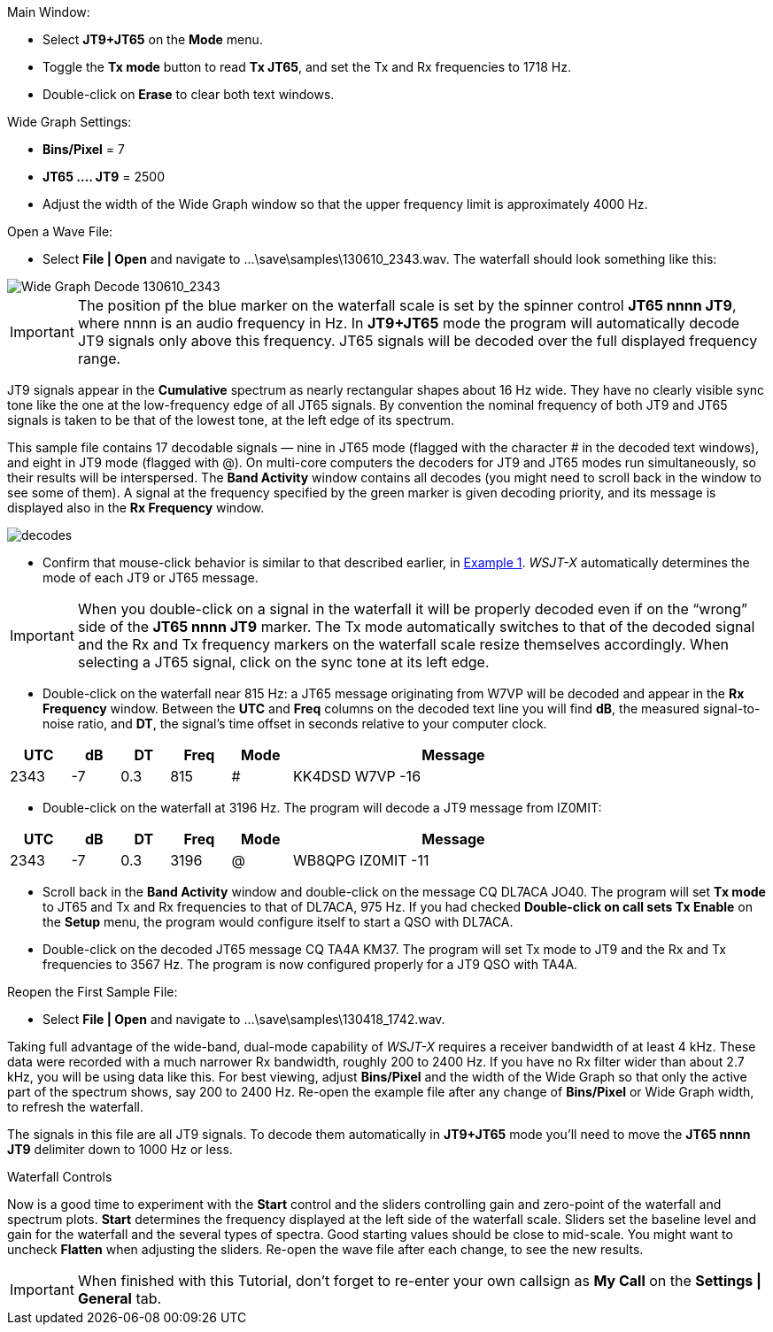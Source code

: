 // Status=review
.Main Window:
- Select *JT9+JT65* on the *Mode* menu.
- Toggle the *Tx mode* button to read *Tx JT65*, and set the Tx and Rx
frequencies to 1718 Hz.
- Double-click on *Erase* to clear both text windows.

.Wide Graph Settings:

- *Bins/Pixel* = 7
- *JT65 .... JT9* = 2500
- Adjust the width of the Wide Graph window so that the upper
frequency limit is approximately 4000 Hz.

.Open a Wave File:

- Select *File | Open* and navigate to +...\save\samples\130610_2343.wav+.  
The waterfall should look something like this:

//.130610_2343.wav Decode
[[X14]]
image::130610_2343-wav-80.png[align="left",alt="Wide Graph Decode 130610_2343"]

IMPORTANT: The position pf the blue marker on the waterfall scale is
set by the spinner control *JT65 nnnn JT9*, where nnnn is an audio
frequency in Hz. In *JT9+JT65* mode the program will automatically
decode JT9 signals only above this frequency. JT65 signals will be
decoded over the full displayed frequency range.

JT9 signals appear in the *Cumulative* spectrum as nearly rectangular
shapes about 16 Hz wide.  They have no clearly visible sync tone like
the one at the low-frequency edge of all JT65 signals.  By convention
the nominal frequency of both JT9 and JT65 signals is taken to be that
of the lowest tone, at the left edge of its spectrum.

This sample file contains 17 decodable signals — nine in JT65 mode
(flagged with the character # in the decoded text windows), and eight
in JT9 mode (flagged with @).  On multi-core computers the decoders
for JT9 and JT65 modes run simultaneously, so their results will be
interspersed.  The *Band Activity* window contains all decodes (you
might need to scroll back in the window to see some of them).  A
signal at the frequency specified by the green marker is given
decoding priority, and its message is displayed also in the *Rx
Frequency* window.

[[FigDecodes]]
image::decodes.png[align="center"]

- Confirm that mouse-click behavior is similar to that described
earlier, in <<TUT_EX1,Example 1>>.  _WSJT-X_ automatically determines
the mode of each JT9 or JT65 message.

IMPORTANT: When you double-click on a signal in the waterfall it will be
properly decoded even if on the "`wrong`" side of the *JT65 nnnn JT9*
marker.  The Tx mode automatically switches to that of the decoded
signal and the Rx and Tx frequency markers on the waterfall scale
resize themselves accordingly. When selecting a JT65 signal, click on
the sync tone at its left edge.

- Double-click on the waterfall near 815 Hz: a JT65 message
originating from W7VP will be decoded and appear in the *Rx Frequency*
window.  Between the *UTC* and *Freq* columns on the decoded text line
you will find *dB*, the measured signal-to-noise ratio, and *DT*, the
signal's time offset in seconds relative to your computer clock.

[width="80%",align="center",cols="^10,2*^8,2*^10,54",options="header"]
|===
|UTC|dB|DT|Freq|Mode|Message
|+2343+|+-7+|+0.3+|+815+|+#+|+KK4DSD W7VP -16+
|===

- Double-click on the waterfall at 3196 Hz.  The program will decode a
JT9 message from IZ0MIT:

[width="80%",align="center",cols="^10,2*^8,2*^10,54",options="header"]
|===
|UTC|dB|DT|Freq|Mode|Message
|+2343+|+-7+|+0.3+|+3196+|+@+|+WB8QPG IZ0MIT -11+
|===

- Scroll back in the *Band Activity* window and double-click on the
message +CQ DL7ACA JO40+. The program will set *Tx mode* to JT65 and Tx
and Rx frequencies to that of DL7ACA, 975 Hz.  If you had checked
*Double-click on call sets Tx Enable* on the *Setup* menu, the program
would configure itself to start a QSO with DL7ACA.

- Double-click on the decoded JT65 message +CQ TA4A KM37+.  The program
will set Tx mode to JT9 and the Rx and Tx frequencies to 3567 Hz.  The
program is now configured properly for a JT9 QSO with TA4A.

.Reopen the First Sample File:
- Select *File | Open* and navigate to +...\save\samples\130418_1742.wav+.

Taking full advantage of the wide-band, dual-mode capability of
_WSJT-X_ requires a receiver bandwidth of at least 4 kHz.  These
data were recorded with a much narrower Rx bandwidth, roughly 200 to
2400 Hz. If you have no Rx filter wider than about 2.7 kHz, you will
be using data like this. For best viewing, adjust *Bins/Pixel* and the
width of the Wide Graph so that only the active part of the spectrum
shows, say 200 to 2400 Hz.  Re-open the example file after any change of
*Bins/Pixel* or Wide Graph width, to refresh the waterfall.

The signals in this file are all JT9 signals.  To decode them
automatically in *JT9+JT65* mode you’ll need to move the *JT65 nnnn JT9*
delimiter down to 1000 Hz or less.

.Waterfall Controls

Now is a good time to experiment with the *Start* control and the
sliders controlling gain and zero-point of the waterfall and spectrum
plots.  *Start* determines the frequency displayed at the left side of
the waterfall scale.  Sliders set the baseline level and gain for the
waterfall and the several types of spectra.  Good starting values
should be close to mid-scale.  You might want to uncheck *Flatten*
when adjusting the sliders.  Re-open the wave file after each change,
to see the new results.

IMPORTANT: When finished with this Tutorial, don’t forget to re-enter
your own callsign as *My Call* on the *Settings | General* tab.
